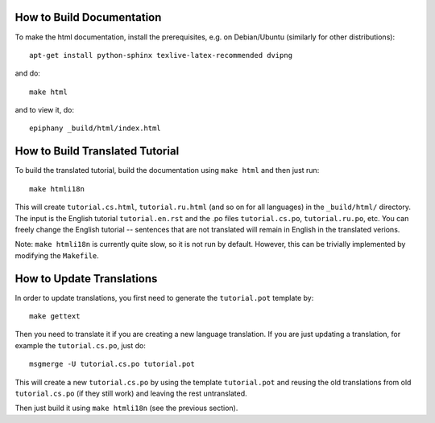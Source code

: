 How to Build Documentation
==========================

To make the html documentation, install the prerequisites, e.g. on
Debian/Ubuntu (similarly for other distributions)::

    apt-get install python-sphinx texlive-latex-recommended dvipng

and do::

    make html

and to view it, do::

    epiphany _build/html/index.html

How to Build Translated Tutorial
================================

To build the translated tutorial, build the documentation
using ``make html`` and then just run::

    make htmli18n

This will create ``tutorial.cs.html``, ``tutorial.ru.html`` (and so on for all
languages) in the ``_build/html/`` directory. The input is the English tutorial
``tutorial.en.rst`` and the .po files ``tutorial.cs.po``, ``tutorial.ru.po``, etc.
You can freely change the English tutorial -- sentences that are not translated
will remain in English in the translated verions.

Note: ``make htmli18n`` is currently quite slow, so it is not run by default.
However, this can be trivially implemented by modifying the ``Makefile``.

How to Update Translations
==========================

In order to update translations, you first need to generate the
``tutorial.pot`` template by::

    make gettext

Then you need to translate it if you are creating a new language
translation. If you are just updating a translation, for example the
``tutorial.cs.po``, just do::

    msgmerge -U tutorial.cs.po tutorial.pot

This will create a new ``tutorial.cs.po`` by using the template
``tutorial.pot`` and reusing the old translations from old ``tutorial.cs.po``
(if they still work) and leaving the rest untranslated.

Then just build it using ``make htmli18n`` (see the
previous section).

